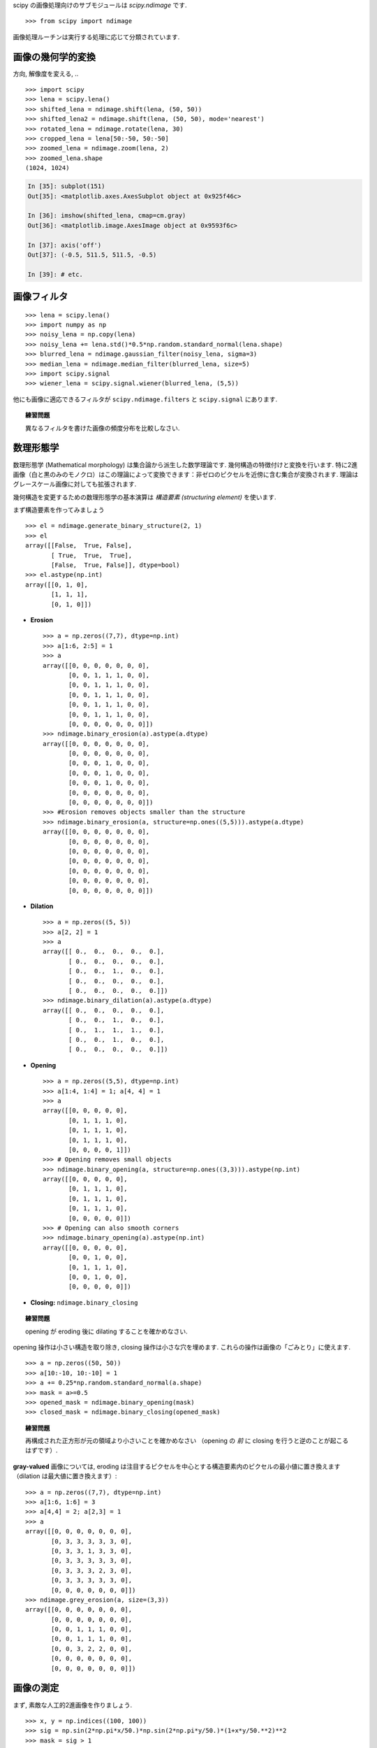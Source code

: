 scipy の画像処理向けのサブモジュールは `scipy.ndimage` です. ::

    >>> from scipy import ndimage

画像処理ルーチンは実行する処理に応じて分類されています.

.. The submodule dedicated to image processing in scipy is `scipy.ndimage`. ::

..     >>> from scipy import ndimage

.. Image processing routines may be sorted according to the category of
.. processing they perform.


画像の幾何学的変換
..................

.. Geometrical transformations on images
.. .......................................

方向, 解像度を変える, .. ::

    >>> import scipy
    >>> lena = scipy.lena()
    >>> shifted_lena = ndimage.shift(lena, (50, 50))
    >>> shifted_lena2 = ndimage.shift(lena, (50, 50), mode='nearest')
    >>> rotated_lena = ndimage.rotate(lena, 30)
    >>> cropped_lena = lena[50:-50, 50:-50]
    >>> zoomed_lena = ndimage.zoom(lena, 2)
    >>> zoomed_lena.shape
    (1024, 1024)

.. Changing orientation, resolution, .. ::

..     >>> import scipy
..     >>> lena = scipy.lena()
..     >>> shifted_lena = ndimage.shift(lena, (50, 50))
..     >>> shifted_lena2 = ndimage.shift(lena, (50, 50), mode='nearest')
..     >>> rotated_lena = ndimage.rotate(lena, 30)
..     >>> cropped_lena = lena[50:-50, 50:-50]
..     >>> zoomed_lena = ndimage.zoom(lena, 2)
..     >>> zoomed_lena.shape
..     (1024, 1024)

.. image:: image_processing/lena_transforms.png
   :align: center


.. sourcecode:: ipython

    In [35]: subplot(151)
    Out[35]: <matplotlib.axes.AxesSubplot object at 0x925f46c>

    In [36]: imshow(shifted_lena, cmap=cm.gray)
    Out[36]: <matplotlib.image.AxesImage object at 0x9593f6c>

    In [37]: axis('off')
    Out[37]: (-0.5, 511.5, 511.5, -0.5)

    In [39]: # etc.


画像フィルタ
............

.. Image filtering
.. ...................

::

    >>> lena = scipy.lena()
    >>> import numpy as np
    >>> noisy_lena = np.copy(lena)
    >>> noisy_lena += lena.std()*0.5*np.random.standard_normal(lena.shape)
    >>> blurred_lena = ndimage.gaussian_filter(noisy_lena, sigma=3)
    >>> median_lena = ndimage.median_filter(blurred_lena, size=5)
    >>> import scipy.signal
    >>> wiener_lena = scipy.signal.wiener(blurred_lena, (5,5))

.. image:: image_processing/filtered_lena.png
   :align: center


他にも画像に適応できるフィルタが ``scipy.ndimage.filters`` と ``scipy.signal`` にあります.

.. And many other filters in ``scipy.ndimage.filters`` and ``scipy.signal``
.. can be applied to images

.. topic:: 練習問題

    異なるフィルタを書けた画像の頻度分布を比較しなさい.

.. .. topic:: Exercise

..     Compare histograms for the different filtered images.

数理形態学
..........

.. Mathematical morphology
.. ........................

数理形態学 (Mathematical morphology) は集合論から派生した数学理論です.
幾何構造の特徴付けと変換を行います.
特に2進画像（白と黒のみのモノクロ）はこの理論によって変換できます：非ゼロのピクセルを近傍に含む集合が変換されます.
理論はグレースケール画像に対しても拡張されます.

.. Mathematical morphology is a mathematical theory that stems from set
.. theory. It characterizes and transforms geometrical structures. Binary
.. (black and white) images, in particular, can be transformed using this
.. theory: the sets to be transformed are the sets of neighboring
.. non-zero-valued pixels. The theory was also extended to gray-valued images.

.. image:: image_processing/morpho_mat.png
   :align: center

幾何構造を変更するための数理形態学の基本演算は *構造要素 (structuring element)* を使います.

.. Elementary mathematical-morphology operations use a *structuring element*
.. in order to modify other geometrical structures.

まず構造要素を作ってみましょう ::

    >>> el = ndimage.generate_binary_structure(2, 1)
    >>> el
    array([[False,  True, False],
	   [ True,  True,  True],
	   [False,  True, False]], dtype=bool)
    >>> el.astype(np.int)
    array([[0, 1, 0],
	   [1, 1, 1],
           [0, 1, 0]])

.. Let us first generate a structuring element ::

..     >>> el = ndimage.generate_binary_structure(2, 1)
..     >>> el
..     array([[False,  True, False],
.. 	   [ True,  True,  True],
.. 	   [False,  True, False]], dtype=bool)
..     >>> el.astype(np.int)
..     array([[0, 1, 0],
.. 	   [1, 1, 1],
..            [0, 1, 0]])

* **Erosion** ::

    >>> a = np.zeros((7,7), dtype=np.int)
    >>> a[1:6, 2:5] = 1
    >>> a
    array([[0, 0, 0, 0, 0, 0, 0],
           [0, 0, 1, 1, 1, 0, 0],
           [0, 0, 1, 1, 1, 0, 0],
           [0, 0, 1, 1, 1, 0, 0],
           [0, 0, 1, 1, 1, 0, 0],
           [0, 0, 1, 1, 1, 0, 0],
           [0, 0, 0, 0, 0, 0, 0]])
    >>> ndimage.binary_erosion(a).astype(a.dtype)
    array([[0, 0, 0, 0, 0, 0, 0],
           [0, 0, 0, 0, 0, 0, 0],
           [0, 0, 0, 1, 0, 0, 0],
           [0, 0, 0, 1, 0, 0, 0],
           [0, 0, 0, 1, 0, 0, 0],
           [0, 0, 0, 0, 0, 0, 0],
           [0, 0, 0, 0, 0, 0, 0]])
    >>> #Erosion removes objects smaller than the structure
    >>> ndimage.binary_erosion(a, structure=np.ones((5,5))).astype(a.dtype)
    array([[0, 0, 0, 0, 0, 0, 0],
           [0, 0, 0, 0, 0, 0, 0],
           [0, 0, 0, 0, 0, 0, 0],
           [0, 0, 0, 0, 0, 0, 0],
           [0, 0, 0, 0, 0, 0, 0],
           [0, 0, 0, 0, 0, 0, 0],
           [0, 0, 0, 0, 0, 0, 0]])

* **Dilation** ::

    >>> a = np.zeros((5, 5))
    >>> a[2, 2] = 1
    >>> a
    array([[ 0.,  0.,  0.,  0.,  0.],
           [ 0.,  0.,  0.,  0.,  0.],
           [ 0.,  0.,  1.,  0.,  0.],
           [ 0.,  0.,  0.,  0.,  0.],
           [ 0.,  0.,  0.,  0.,  0.]])
    >>> ndimage.binary_dilation(a).astype(a.dtype)
    array([[ 0.,  0.,  0.,  0.,  0.],
           [ 0.,  0.,  1.,  0.,  0.],
           [ 0.,  1.,  1.,  1.,  0.],
           [ 0.,  0.,  1.,  0.,  0.],
           [ 0.,  0.,  0.,  0.,  0.]])

* **Opening** ::

    >>> a = np.zeros((5,5), dtype=np.int)
    >>> a[1:4, 1:4] = 1; a[4, 4] = 1
    >>> a
    array([[0, 0, 0, 0, 0],
           [0, 1, 1, 1, 0],
           [0, 1, 1, 1, 0],
           [0, 1, 1, 1, 0],
           [0, 0, 0, 0, 1]])
    >>> # Opening removes small objects
    >>> ndimage.binary_opening(a, structure=np.ones((3,3))).astype(np.int)
    array([[0, 0, 0, 0, 0],
           [0, 1, 1, 1, 0],
           [0, 1, 1, 1, 0],
           [0, 1, 1, 1, 0],
           [0, 0, 0, 0, 0]])
    >>> # Opening can also smooth corners
    >>> ndimage.binary_opening(a).astype(np.int)
    array([[0, 0, 0, 0, 0],
           [0, 0, 1, 0, 0],
           [0, 1, 1, 1, 0],
           [0, 0, 1, 0, 0],
           [0, 0, 0, 0, 0]])

* **Closing:** ``ndimage.binary_closing``

.. topic:: 練習問題

    opening が eroding 後に dilating することを確かめなさい.

.. .. topic:: Exercise

..     Check that opening amounts to eroding, then dilating.

opening 操作は小さい構造を取り除き, closing 操作は小さな穴を埋めます.
これらの操作は画像の「ごみとり」に使えます. ::

    >>> a = np.zeros((50, 50))
    >>> a[10:-10, 10:-10] = 1
    >>> a += 0.25*np.random.standard_normal(a.shape)
    >>> mask = a>=0.5
    >>> opened_mask = ndimage.binary_opening(mask)
    >>> closed_mask = ndimage.binary_closing(opened_mask)

.. An opening operation removes small structures, while a closing operation
.. fills small holes. Such operation can therefore be used to "clean" an
.. image. ::

..     >>> a = np.zeros((50, 50))
..     >>> a[10:-10, 10:-10] = 1
..     >>> a += 0.25*np.random.standard_normal(a.shape)
..     >>> mask = a>=0.5
..     >>> opened_mask = ndimage.binary_opening(mask)
..     >>> closed_mask = ndimage.binary_closing(opened_mask)

.. image:: image_processing/morpho.png
   :align: center

.. topic:: 練習問題

    再構成された正方形が元の領域より小さいことを確かめなさい
    （opening の *前* に closing を行うと逆のことが起こるはずです）.

.. .. topic:: Exercise

..     Check that the area of the reconstructed square is smaller
..     than the area of the initial square. (The opposite would occur if the
..     closing step was performed *before* the opening).

**gray-valued** 画像については, eroding は注目するピクセルを中心とする構造要素内のピクセルの最小値に置き換えます
（dilation は最大値に置き換えます）::

    >>> a = np.zeros((7,7), dtype=np.int)
    >>> a[1:6, 1:6] = 3
    >>> a[4,4] = 2; a[2,3] = 1
    >>> a
    array([[0, 0, 0, 0, 0, 0, 0],
           [0, 3, 3, 3, 3, 3, 0],
           [0, 3, 3, 1, 3, 3, 0],
           [0, 3, 3, 3, 3, 3, 0],
           [0, 3, 3, 3, 2, 3, 0],
           [0, 3, 3, 3, 3, 3, 0],
           [0, 0, 0, 0, 0, 0, 0]])
    >>> ndimage.grey_erosion(a, size=(3,3))
    array([[0, 0, 0, 0, 0, 0, 0],
           [0, 0, 0, 0, 0, 0, 0],
           [0, 0, 1, 1, 1, 0, 0],
           [0, 0, 1, 1, 1, 0, 0],
           [0, 0, 3, 2, 2, 0, 0],
           [0, 0, 0, 0, 0, 0, 0],
           [0, 0, 0, 0, 0, 0, 0]])

.. For **gray-valued** images, eroding (resp. dilating) amounts to replacing
.. a pixel by the minimal (resp. maximal) value among pixels covered by the
.. structuring element centered on the pixel of interest. ::

..     >>> a = np.zeros((7,7), dtype=np.int)
..     >>> a[1:6, 1:6] = 3
..     >>> a[4,4] = 2; a[2,3] = 1
..     >>> a
..     array([[0, 0, 0, 0, 0, 0, 0],
..            [0, 3, 3, 3, 3, 3, 0],
..            [0, 3, 3, 1, 3, 3, 0],
..            [0, 3, 3, 3, 3, 3, 0],
..            [0, 3, 3, 3, 2, 3, 0],
..            [0, 3, 3, 3, 3, 3, 0],
..            [0, 0, 0, 0, 0, 0, 0]])
..     >>> ndimage.grey_erosion(a, size=(3,3))
..     array([[0, 0, 0, 0, 0, 0, 0],
..            [0, 0, 0, 0, 0, 0, 0],
..            [0, 0, 1, 1, 1, 0, 0],
..            [0, 0, 1, 1, 1, 0, 0],
..            [0, 0, 3, 2, 2, 0, 0],
..            [0, 0, 0, 0, 0, 0, 0],
..            [0, 0, 0, 0, 0, 0, 0]])

画像の測定
..........

.. Measurements on images
.. ........................

まず, 素敵な人工的2進画像を作りましょう. ::

    >>> x, y = np.indices((100, 100))
    >>> sig = np.sin(2*np.pi*x/50.)*np.sin(2*np.pi*y/50.)*(1+x*y/50.**2)**2
    >>> mask = sig > 1

.. Let us first generate a nice synthetic binary image. ::

..     >>> x, y = np.indices((100, 100))
..     >>> sig = np.sin(2*np.pi*x/50.)*np.sin(2*np.pi*y/50.)*(1+x*y/50.**2)**2
..     >>> mask = sig > 1

画像内のオブジェクトの色々な情報を見ることができます::

    >>> labels, nb = ndimage.label(mask)
    >>> nb
    8
    >>> areas = ndimage.sum(mask, labels, xrange(1, labels.max()+1))
    >>> areas
    [190.0, 45.0, 424.0, 278.0, 459.0, 190.0, 549.0, 424.0]
    >>> maxima = ndimage.maximum(sig, labels, xrange(1, labels.max()+1))
    >>> maxima
    [1.8023823799830032, 1.1352760475048373, 5.5195407887291426,
    2.4961181804217221, 6.7167361922608864, 1.8023823799830032,
    16.765472169131161, 5.5195407887291426]
    >>> ndimage.find_objects(labels==4)
    [(slice(30, 48, None), slice(30, 48, None))]
    >>> sl = ndimage.find_objects(labels==4)
    >>> imshow(sig[sl[0]])

.. Now we look for various information about the objects in the image::

..     >>> labels, nb = ndimage.label(mask)
..     >>> nb
..     8
..     >>> areas = ndimage.sum(mask, labels, xrange(1, labels.max()+1))
..     >>> areas
..     [190.0, 45.0, 424.0, 278.0, 459.0, 190.0, 549.0, 424.0]
..     >>> maxima = ndimage.maximum(sig, labels, xrange(1, labels.max()+1))
..     >>> maxima
..     [1.8023823799830032, 1.1352760475048373, 5.5195407887291426,
..     2.4961181804217221, 6.7167361922608864, 1.8023823799830032,
..     16.765472169131161, 5.5195407887291426]
..     >>> ndimage.find_objects(labels==4)
..     [(slice(30, 48, None), slice(30, 48, None))]
..     >>> sl = ndimage.find_objects(labels==4)
..     >>> imshow(sig[sl[0]])


.. image:: image_processing/measures.png
   :align: center

より高度な例は統括演習 :ref:`summary_exercise_image_processing` を見てください.

.. See the summary exercise on :ref:`summary_exercise_image_processing` for a more
.. advanced example.


